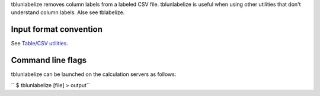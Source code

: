 tblunlabelize removes column labels from a labeled CSV file. tblunlabelize is
useful when using other utilities that don't understand column labels. Alse see
tblabelize.

Input format convention
-----------------------

See `Table/CSV utilities <Table/CSV utilities>`__.

Command line flags
------------------

tblunlabelize can be launched on the calculation servers as follows:

`` $ tblunlabelize [file] > output``
